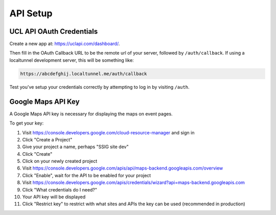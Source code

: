 API Setup
=========

.. _ucl-api-oauth-setup:

UCL API OAuth Credentials
-------------------------

Create a new app at: https://uclapi.com/dashboard/.

Then fill in the OAuth Callback URL to be the remote url of your server, followed by ``/auth/callback``. If using a localtunnel development server, this will be something like:

.. code-block:: none

  https://abcdefghij.localtunnel.me/auth/callback

Test you've setup your credentials correctly by attempting to log in by visiting ``/auth``.

.. _gmaps-api-setup:

Google Maps API Key
-------------------

A Google Maps API key is necessary for displaying the maps on event pages.

To get your key:

#. Visit https://console.developers.google.com/cloud-resource-manager and sign in
#. Click "Create a Project"
#. Give your project a name, perhaps "SSIG site dev"
#. Click "Create"
#. Click on your newly created project
#. Visit https://console.developers.google.com/apis/api/maps-backend.googleapis.com/overview
#. Click "Enable", wait for the API to be enabled for your project
#. Visit https://console.developers.google.com/apis/credentials/wizard?api=maps-backend.googleapis.com
#. Click "What credentials do I need?"
#. Your API key will be displayed
#. Click "Restrict key" to restrict with what sites and APIs the key can be used (recommended in production)
